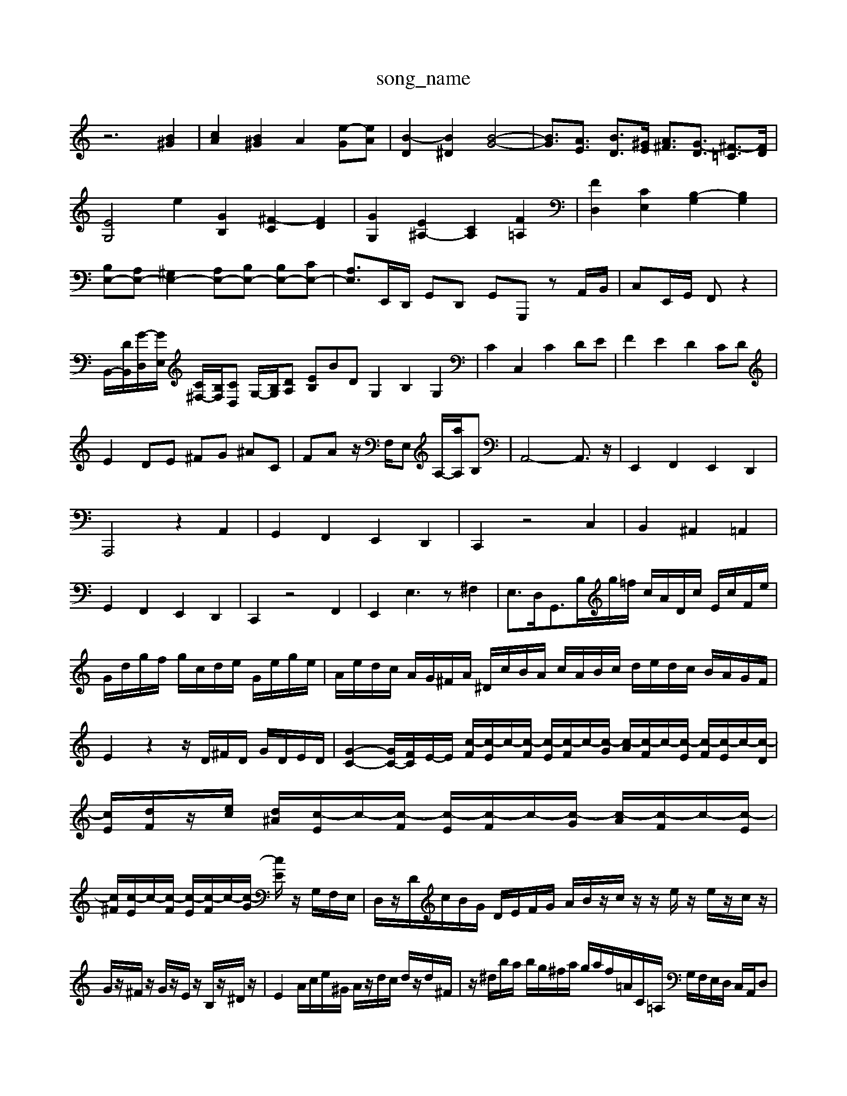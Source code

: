 X: 1
T:song_name
K:C % 0 sharps
V:1
%%MIDI program 0
z6 [B^G]2| \
[cA]2 [B^G]2 A2 [e-G][eA]| \
[B-D]2 [B^D]2 [B-G-]4| \
[BG]3/2[AE]3/2 [BD]3/2[^GE]/2 [A^F]3/2[G-D]3/2 [^F-=C]3/2[FD]/2|
[EG,]4 e2 [GB,]2 [^F-C]2 [FD]2| \
[GG,]2 [E^A,-]2 [CA,]2 [F=A,]2| \
[FD,]2 [CE,]2 [B,-G,]2 [B,G,]2|
[B,E,-][A,E,-] [^G,E,-]2 [A,E,-][B,E,-] [B,E,-][CE,-]| \
[A,E,-]3/2E,,/2D,,/2 G,,D,, G,,G,,, zA,,/2B,,/2| \
C,E,,/2G,,/2 F,, z2| \
B,,/2-[DB,,]/2[G-D,]/2[GE,]/2 [C^F,-]/2[B,F,]/2[CD,] G,/2-[B,G,]/2[D-A,] [EB,-]BD G,2 B,2 G,2| \
C2 C,2 C2 DE| \
F2 E2 D2 CD|
E2 DE ^FG ^AC| \
F-A z/2F,/2E, A,/2-[aA,]/2B,| \
A,,4-A,,3/2z/2| \
E,,2 F,,2 E,,2 D,,2|
A,,,4 z2 A,,2| \
G,,2 F,,2 E,,2 D,,2| \
C,,2 z4 C,2| \
B,,2 ^A,,2 =A,,2|
G,,2 F,,2 E,,2 D,,2| \
C,,2 z4 F,,2| \
E,,2 E,3z ^F,2| \
E,3/2D,<G,,B,/,/2g/2=f/2 c/2A/2D/2c/2 E/2c/2F/2e/2| \
G/2d/2g/2f/2 g/2c/2d/2e/2 G/2e/2g/2e/2| \
A/2e/2d/2c/2 A/2G/2^F/2A/2 ^D/2c/2B/2A/2 c/2A/2B/2c/2 d/2e/2d/2c/2 B/2A/2G/2F/2| \
E2 z2 z/2D/2^F/2D/2 G/2D/2E/2D/2| \
[G-C-]2 [GC-]/2[FC-]/2E/2-E/2 [c-F]/2[c-E]/2c/2-[c-F]/2 [c-E]/2[c-F]/2c/2-[c-G]/2 [c-A]/2[c-F]/2c/2-[c-E]/2 [c-F]/2[c-E]/2c/2-[c-D]/2| \
[cE]/2[dF]/2z/2[ec]/2 [d^A]/2[c-E]/2c/2-[c-F]/2 [c-E]/2[c-F]/2c/2-[c-G]/2 [c-A]/2[c-F]/2c/2-[c-E]/2|
[c^F]/2[c-E]/2c/2-[c-F]/2 [c-E]/2[c-F]/2c/2-[c-G]/2 [cE]/2 z/2G,/2F,/2E,/2| \
D,/2z/2D/2c/2B/2G/2 D/2E/2F/2G/2 A/2B/2z/2c/2 z/2z/2e/2z/2 e/2z/2c/2z/2| \
G/2z/2^F/2z/2 G/2z/2E/2z/2 B,/2z/2^D/2z/2| \
E2 A/2c/2e/2^G/2 A/2z/2d/2c/2 d/2z/2d/2^F/2| \
z/2^d/2b/2a/2 b/2g/2^f/2a/2 g/2a/2f/2=A/2C/2=A,/2 G,/2F,/2E,/2D,/2 C,/2A,,/2D,| \
G,,B,/2A,/2 B,G, G,,3/2F,/2E,/2D,/2 C,/2B,,/2A,,/2G,,/2| \
F,,/2C,/2A,,/2D,/2 E,,/2F,/2E,/2D,/2 G,/2^F,/2E,/2F,/2| \
E,/2A,/2B,/2A,/2 ^G,/2F,/2E,/2G,/2 F,/2A,/2D,/2A,/2|
B,/2B,/2G,/2B,/2 E,/2G,/2^F,/2E,/2 C/2A,/2G,/2D/2 z/2z/2z/2B,/2| \
A,/2z/2D/2z/2 C/2E/2F/2z/2 ^G/2z/2 (3AB,C D<F| \
G,B, CD ED|
C2 zB, CD E^F| \
G^F GA BA| \
BG ^FE AG| \
B,2 CD|
EF EF EF| \
G2 G,z CC, =C,=A,,| \
D,C, B,,A,, ^G,,E,,| \
A,,C, D,E, A,,2|
z[eE,,] [cA,,-]/2[dA,,]/2[BB,,-]/2[cB,,]/2 [AC,,][f-D,,-]/2[f-D,D,,]/2| \
[^GE,,]2 [f-D,,-][fgD,,] [adE,,-][bdE,,]| \
[aA,,-][eA,,] c[dD,] [cG,-][BG,]|
[cA,-][BA,-] [AA,-][GA,]| \
[F-^G,,][F-B,,] [F-B,,][FC,]| \
D,-[DC,] [EB,,][ED,]| \
[EE,-]2 [B,E,]2| \
[CE,]4|
B,,-[D,B,,-] [D,B,,-][D,B,,]| \
[E,-C,]4| \
[E,-C,]2 [E,B,,]2 [E,C,-]2| \
[^F,C,]2 [E,A,,-]2 [C,A,,-]2|
[E,-A,,]2 [E,C,]2 [E,-B,,][E,A,,]| \
[E,-^G,,]2 [E,-E,,]2 [E,-E,,]2 [E,-E,,]2| \
[E,-F,,]2 [E,E,,]4| \
[A,-D,,]2 [A,A,,]2 [D,B,,]2 [C,A,,]2| \
[D,B,,]2 E,2- [E,C,][F,D,] [F,C,-]2 [F,C,-][E,C,]| \
[F,B,,-][^G,B,,] A,E, [A,A,,]2 G,,-[B,G,,]| \
[A,-A,,,][A,^G,,] A,,A,, =A,,G,, F,,E,,| \
F,,4 F,,4-[D,F,,]|
[D,-F,,][D,-G,,] [D,-F,,][D,D,,] [B,,-C,,][B,,B,,,] [C,A,,,]2 [D,B,,,]2| \
[D,C,,-][D,C,,-] [E,-A,,-]2 [F,-A,,-D,,][F,C,A,,-]/2A,,/2 [^D,B,,A,,][D,B,,]/2[E,C,]/2| \
[^F,D,][B,B,,E,,] [A,-C,]A,/2B,/2A/2E/2 G/2E/2C/2E/2| \
^G,/2A,/2B,/2A,/2 G,-E,,][C,-E,,] [C,-F,,][C,G,,]|
[C,A,,-]/2[B,A,,]/2A,/2G,/2 A,/2C,/2A,/2C,/2 F,/2G,/2F,/2D,/2| \
 [dB]c [dB][ec]| \
[fe]3d [cD-][BD-] [dD-][cD]|
[